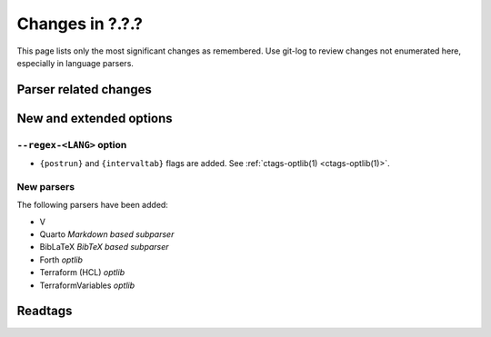 ======================================================================
Changes in ?.?.?
======================================================================

This page lists only the most significant changes as remembered.
Use git-log to review changes not enumerated here, especially in language
parsers.


Parser related changes
---------------------------------------------------------------------

New and extended options
---------------------------------------------------------------------

``--regex-<LANG>`` option
~~~~~~~~~~~~~~~~~~~~~~~~~~~~~~~~~~~~~~~~~~~~~~~~~~~~~~~~~~~~~~~~~~~~~~

* ``{postrun}`` and ``{intervaltab}`` flags are added.
  See :ref:`ctags-optlib(1) <ctags-optlib(1)>`.


New parsers
~~~~~~~~~~~~~~~~~~~~~~~~~~~~~~~~~~~~~~~~~~~~~~~~~~~~~~~~~~~~~~~~~~~~~~
The following parsers have been added:

* V
* Quarto *Markdown based subparser*
* BibLaTeX *BibTeX based subparser*
* Forth *optlib*
* Terraform (HCL) *optlib*
* TerraformVariables *optlib*

Readtags
---------------------------------------------------------------------
